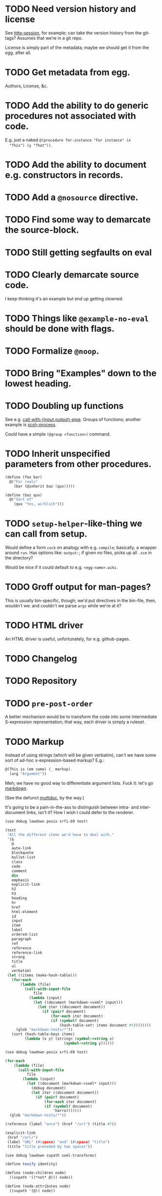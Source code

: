 * TODO Need version history and license
  See [[http://wiki.call-cc.org/eggref/4/http-session][http-session]], for example; can take the version history from
  the git-tags? Assumes that we’re in a git repo.

  License is simply part of the metadata; maybe we should get it from
  the [[egg]], after all.
* TODO Get metadata from egg.
# <<egg>>
  Authors, License, &c.
* TODO Add the ability to do generic procedures not associated with code.
  E.g. just a naked =@(procedure for-instance "For instance" (x
  "This") (y "That"))=.
* TODO Add the ability to document e.g. constructors in records.
* TODO Add a =@nosource= directive.
* TODO Find some way to demarcate the source-block.
* TODO Still getting segfaults on eval
* TODO Clearly demarcate source code.
  I keep thinking it's an example but end up getting clowned.
* TODO Things like =@example-no-eval= should be done with flags.
* TODO Formalize =@noop=.
* TODO Bring "Examples" down to the lowest heading.
* TODO Doubling up functions
  See e.g. [[http://api.call-cc.org/doc/posix#def:call-with-output-pipe][call-with-{input,output}-pipe]]. Groups of functions; another
  example is [[http://api.call-cc.org/doc/scsh-process][scsh-process]].

  Could have a simple =(@group <function>)= command.
* TODO Inherit unspecified parameters from other procedures.
  #+BEGIN_SRC scheme
    (define (foo bar)
      @("For reals"
        (bar (@inherit baz [qux]))))
    
    (define (baz qux)
      @("Sort of"
        (qux "Yes, wirklich")))
  #+END_SRC
* TODO =setup-helper=-like-thing we can call from setup.
# <<setup-helper>>
  Would define a form =cock= on analogy with e.g. =compile=;
  basically, a wrapper around =run=. Has options like: =output:=; if
  given no files, picks up all =.scm= in the directory?

  Would be nice if it could default to e.g. =<egg-name>.wiki=.
* TODO Groff output for man-pages?
  This is usually bin-specific, though; we'd put directives in the
  bin-file, then, wouldn't we: and couldn't we parse =args= while
  we're at it?
* TODO HTML driver
  An HTML driver is useful, unfortunately, for e.g. github-pages.
* TODO Changelog
* TODO Repository
* TODO =pre-post-order=
  A better mechanism would be to transform the code into some
  intermediate S-expression representation; that way, each driver is
  simply a ruleset.
* TODO Markup
  Instead of using strings (which will be given verbatim), can't we
  have some sort of ad-hoc s-expression-based markup? E.g.:

  #+BEGIN_SRC scheme
    @(This is (em some) (_ markup).
      (arg "Argument"))
  #+END_SRC

  Meh; we have no good way to differentiate argument lists. Fuck it:
  let's go [[http://wiki.call-cc.org/eggref/4/lowdown][markdown]].

  (See the defunct [[https://wiki.call-cc.org/eggref/4/multidoc][multidoc]], by the way.)

  It's going to be a pain-in-the-ass to distinguish between intra- and
  inter-document links, isn't it? How I wish I could defer to the
  renderer.

  #+BEGIN_SRC scheme
    (use debug lowdown posix srfi-69 test)
    
    (test
     "All the different items we'd have to deal with."
     '(&
       @
       auto-link
       blockquote
       bullet-list
       class
       code
       comment
       div
       emphasis
       explicit-link
       h2
       h3
       heading
       hr
       href
       html-element
       id
       input
       item
       label
       ordered-list
       paragraph
       ref
       reference
       reference-link
       strong
       title
       ul
       verbatim)
     (let ((items (make-hash-table)))
       (for-each
           (lambda (file)
             (call-with-input-file
                 file
               (lambda (input)
                 (let ((document (markdown->sxml* input)))
                   (let iter ((document document))
                     (if (pair? document)
                         (for-each iter document)
                         (if (symbol? document)
                             (hash-table-set! items document #t))))))))
         (glob "markdown-tests/*"))
       (sort (hash-table-keys items)
             (lambda (x y) (string< (symbol->string x)
                               (symbol->string y))))))
  #+END_SRC

  #+BEGIN_SRC scheme
    (use debug lowdown posix srfi-69 test)
    
    (for-each
        (lambda (file)
          (call-with-input-file
              file
            (lambda (input)
              (let ((document (markdown->sxml* input)))
                (debug document)
                (let iter ((document document))
                  (if (pair? document)
                      (for-each iter document)
                      (if (symbol? document)
                          'harro)))))))
      (glob "markdown-tests/*"))
  #+END_SRC

  #+BEGIN_SRC scheme
    (reference (label "once") (href "/url") (title #f))
    
    (explicit-link
     (href "/url/")
     (label "URL" (#\space) "and" (#\space) "title")
     (title "title preceded by two spaces"))
  #+END_SRC

  #+BEGIN_SRC scheme
    (use debug lowdown sxpath sxml-transforms)
    
    (define texify identity)
    
    (define (node-children node)
      ((sxpath '((*not* @))) node))
        
    (define (node-attributes node)
      ((sxpath '(@)) node))
    
    (define (node-text node)
      ((sxpath '(*text*)) node))
    
    (define (call-with-children-attributes tag f)
      (f (node-children tag) (node-attributes tag)))
    
    (define markdown->wiki
      `(
        ;; Do we want text or children?
        (code . ,(lambda tag `("{{" ,(node-children tag) "}}")))
        (emphasis . ,(lambda tag `("''" ,(node-children tag) "''")))
        (explicit-link
         *preorder* . ,(lambda tag
                         (let ((href ((sxpath '(href)) tag)) 
                               (label ((sxpath '(label)) tag)))
                           `("[["
                             ,(node-children href)
                             "|"
                             ,(node-children label)
                             "]]"))))
        (paragraph . ,(lambda tag `(,(node-children tag) "\n\n")))
        (strong . ,(lambda tag `("'''" ,(node-children tag) "'''")))
        (*TOP* . ,(lambda tag (node-children tag)))
        (*PI* . ,(lambda tag '()))
        (*text* . ,(lambda (tag text) text))
        (*default* . ,(lambda tag (node-text tag)))))
    
    (define markdown->latex
      `(
        ;; Do we want text or children?
        (code . ,(lambda tag `("\\texttt{" ,(node-children tag) "}")))
        (emphasis . ,(lambda tag `("\\emph{" ,(node-children tag) "}")))
        (explicit-link
         *preorder* . ,(lambda tag
                         (let ((href ((sxpath '(href)) tag)) 
                               (label ((sxpath '(label)) tag)))
                           `("\\href{"
                             ,(node-children href)
                             "}{"
                             ,(node-children label)
                             "}"))))
        (paragraph . ,(lambda tag `(,(node-children tag) "\n\n")))
        (strong . ,(lambda tag `("\\textbf{" ,(node-children tag) "}")))
        (*TOP* . ,(lambda tag (node-children tag)))
        (*PI* . ,(lambda tag '()))
        ;; Hallelujah: this doesn't touch string-literals above; I'm free
        ;; to texify all text passing through here.
        (*text* . ,(lambda (tag text) (texify text)))
        (*default* . ,(lambda tag (node-text tag)))))
    
    (for-each (lambda (markdown)
           (SRV:send-reply
            (pre-post-order (markdown->sxml* markdown)
                            markdown->latex
                            ;; markdown->wiki
                            )))
         '("[Intradocument link](#intra)"
           "[Interdocument link](/inter)"
           "[Blank link]"
           "*harro*"
           "_harro_"
           "**harro**"
           "__harro__"
           "We're writing a paragraph of text here, aren't we?
    
    I believe so."
           "This `@`-read-syntax is for reals."))
  #+END_SRC

  In LaTeX, let's look for a prepended-hash: if it's there, it's a ref
  to a label; if not, it's a hyperlink.
* TODO Keyword-arguments to procedures
  See [[http://api.call-cc.org/doc/spiffy/start-server][start-server]].
* TODO Long signature get cut off in =case-lambda=.
* TODO =@NB=
* TODO =@TODO=
* TODO References
* TODO Classes?
  Maybe this can be an extension.
* TODO Multiple authors (maintainer, &c.)
  [[http://tex.stackexchange.com/questions/9594/adding-more-than-one-author-with-different-affiliation][Using footnotes]] and [[http://tex.stackexchange.com/questions/4805/whats-the-correct-use-of-author-when-multiple-authors][using \texttt{\char`\\ and}]].
* DONE We're still getting parser-leakage!
  CLOSED: [2012-10-11 Thu 04:02]
  - CLOSING NOTE [2012-10-11 Thu 04:02] \\
    Use =@(noop)= or similar.
  #+BEGIN_SRC scheme :tangle out-of-sequence.scm
    @(egg test)
    @(noop)
    (define x 2)
    (define y @("For reals") 3)
  #+END_SRC
* DONE Add a newline after =@(text ..)=.
  CLOSED: [2012-10-11 Thu 04:03]
* DONE =@example=
  CLOSED: [2012-10-11 Thu 04:32]
  Everything should be able to take examples, even modules; examples
  should be as fundamental as source-code.

  Since the package itself is installed before cock, we can
  theoretically =(use <package>)=, run the examples, and list the
  output. Some kind of =@dontrun= directive, &c.

  #+BEGIN_SRC scheme :tangle example.scm :shebang #!/usr/bin/env chicken-scheme
    (use debug
         environments
         fmt
         numbers
         posix
         R
         utils)
    
    (define (example description . body)
      (display description)
      (let ((env (environment-copy (interaction-environment))))
        (eval '(require-extension R) env)
        (do ((i 1 (+ i 1))
             (body body (cdr body))
             (expression (car body) (car body)))
            ((null? body))
          (fmt #t (format "#;~a> " i) (pretty expression))
          (fmt #t (pretty (eval expression env))))))
    
    (example "This is insanity"
             '(R* (ls))
             '(R* (ls envir: .BaseNamespaceEnv all.names: #t pattern: "qr.*"))
             '(R* (seq -5 5 by: 0.2))
             '(R* (c (: 1 3)))
             '(R* (c (: 1 3) ,NA))
             '(R* (list "harro" ,NA))
             '(R* (list "harro" (logical 0)))
             '(R* (c "harro" (logical 0)))
             '(R* (c "harro" ,NA))
             '(R (str (list 1 2 3 ,NA)))
             '(R* (is.na ,NA))
             '(R (data attitude))
             '(R* (attributes (summary (lm (as.formula "rating ~ .") data: attitude))))
             '(R* ($ (summary (lm (as.formula "rating ~ .") data: attitude)) "coefficients"))
             '(R* (is.finite ,+inf.0))
             '(R* (is.finite ,-inf.0))
             '(R* (is.finite ,+nan.0))
             '(R* (is.finite ,-nan.0))
             '(R* (is.na ,NA))
             '(R* (c 1 2 3 ,NA))
             )
    
  #+END_SRC

  #+BEGIN_SRC scheme :tangle test-example.scm
    @(egg R)
    @(source (let ((x 2)) (+ 2 2)))
    @(noop)
    
    (define harro
      @("Wanted to say a lot here; but, ouch."
        (@internal))
      2)
    
    (define (frobnitz when ick)
      @("Crane, Ichabod"
        (when "A tête-à-tête with the heiress")
        (ick "with the air of one who had been sacking a henroost, rather
    than a fair lady's heart")
        (@no-source)
        (@example-no-eval
         "He goes over the mountain like this:"
         "Something, however ... must have gone wrong,\n"
         (display " for he certainly sallied forth,\n")
         (display " after no very great interval,\n")
         (display " with an air quite desolate and chapfallen.\n")
         ;; (R* (rnorm 10))
         ;; (R (ls))
         ;; (R* (ls envir: .BaseNamespaceEnv all.names: #t pattern: "qr.*"))
         ;; (R* (seq -5 5 by: 0.2))
         ))
      'away!)
    
  #+END_SRC

  Probably need an example-header that knows to e.g. ...; no, let's
  have =@egg= instead of =@title=. We'll use the egg for title, and we
  have the added benefit of knowing what the egg is called. This we
  could eventually harvest from <egg>.meta, too.

  Can we add this to the =wiki-write-block=?
* DONE Minimum required for self-documentation
  CLOSED: [2012-10-11 Thu 04:32]
  At the very least, let's have a =@(source ...)= directive; we could
  have =@(text ...)=, too, but we're going to fill it with
  wiki-specific crap.

  I'm yearning for =@(example ...)=.
* DONE Ability to suppress internally documented functions.
  CLOSED: [2012-10-11 Thu 04:33]
# <<internal-functions>>
  Let's use =@internal=. Or: instead of =@<identifier>=, we should
  reuse the keyword mechanism? Principle of least surprise? Would look
  like: =internal:=. All the asperands are alien, I think.

  On the other hand, how would you document keywords? No, we have to
  resort to something noisy.

  #+BEGIN_SRC scheme
    (define (procedure a)
      @("Procedure does something."
        (a "Parameter")
        ;; If we do this, we can't document keywords named `to:'.
        (to: "Another thing")
        ;; That's why we settled on this:
        (@to "Another thing")
        @internal)
      'b)
  #+END_SRC

  Or, fuck it: just use naked symbols:

  #+BEGIN_SRC scheme
    (define (procedure a)
      @("Procedure does something."
        (a "Parameter")
        ;; Don't see how we can get around this one.
        (@to "Another thing")
        internal)
      'b)
    
    (define (procedure a)
      @("Procedure does something."
        (parameters
         (a "Parameter"))
        ;; Don't see how we can get around this one.
        (to "Another thing")
        internal)
      'b)
    
    (define (procedure a)
      @("Procedure does something."
        (a "Parameter")
        ;; Don't see how we can get around this one.
        to: "Another thing"
        internal:)
      'b)
    
    ;;; If we're going keyword-heavy:
    
    (define (procedure a)
      ;; `description:' already fucks up the indentation.
      @(description: "Procedure does something."
                     parameters:))
    
    (define (procedure a)
      @("Procedure does something."
        parameters: '((a "Parameter"))
        to: "Another thing"
        internal: #t))
    
  #+END_SRC
* CANCELED Descriptions can take arbitrary directives?
  CLOSED: [2012-10-11 Thu 04:32]
  - CLOSING NOTE [2012-10-11 Thu 04:32] \\
    Let's just special case e.g. @source.
  If you want to e.g. include source; first element, therefore, a
  list?

  Or should we special-case =@source= in addition to =@example=? What
  about =@header=?
* CANCELED =parse-procedure=, &c. should be more than stubs.
  CLOSED: [2012-10-11 Thu 04:33]
  There's a lot of boilerplate work to be done there that we could
  specialize for e.g. wiki and latex.
* CANCELED Define an intermediate long-hand.
  CLOSED: [2012-10-11 Thu 04:33]
  If this, for instance, is our long-hand:

  #+BEGIN_SRC scheme
    (define (procedure a)
      @(description: "Do something."
        parameters: ((a "Thing to do"))
        to: "Thing done")
      (void))
  #+END_SRC

  we can come up with any number of short-hands that reduce to it.
